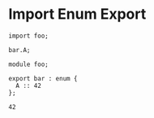 * Import Enum Export

#+NAME: source
#+begin_src glint
import foo;

bar.A;
#+end_src

#+NAME: source
#+begin_src glint
  module foo;

  export bar : enum {
    A :: 42
  };
#+end_src

#+NAME: status
#+begin_example
42
#+end_example

#+NAME: output
#+begin_example
#+end_example


